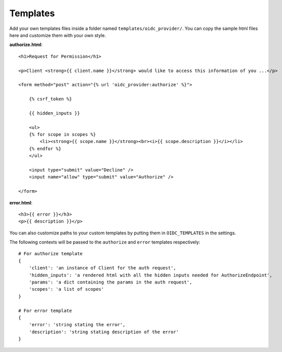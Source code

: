 .. _templates:

Templates
#########

Add your own templates files inside a folder named ``templates/oidc_provider/``.
You can copy the sample html files here and customize them with your own style.

**authorize.html**::

    <h1>Request for Permission</h1>

    <p>Client <strong>{{ client.name }}</strong> would like to access this information of you ...</p>

    <form method="post" action="{% url 'oidc_provider:authorize' %}">

        {% csrf_token %}

        {{ hidden_inputs }}

        <ul>
        {% for scope in scopes %}
            <li><strong>{{ scope.name }}</strong><br><i>{{ scope.description }}</i></li>
        {% endfor %}
        </ul>

        <input type="submit" value="Decline" />
        <input name="allow" type="submit" value="Authorize" />

    </form>

**error.html**::

    <h3>{{ error }}</h3>
    <p>{{ description }}</p>

You can also customize paths to your custom templates by putting them in ``OIDC_TEMPLATES`` in the settings.

The following contexts will be passed to the ``authorize`` and ``error`` templates respectively::

    # For authorize template
    {
        'client': 'an instance of Client for the auth request',
        'hidden_inputs': 'a rendered html with all the hidden inputs needed for AuthorizeEndpoint',
        'params': 'a dict containing the params in the auth request',
        'scopes': 'a list of scopes'
    }

    # For error template
    {
        'error': 'string stating the error',
        'description': 'string stating description of the error'
    }
